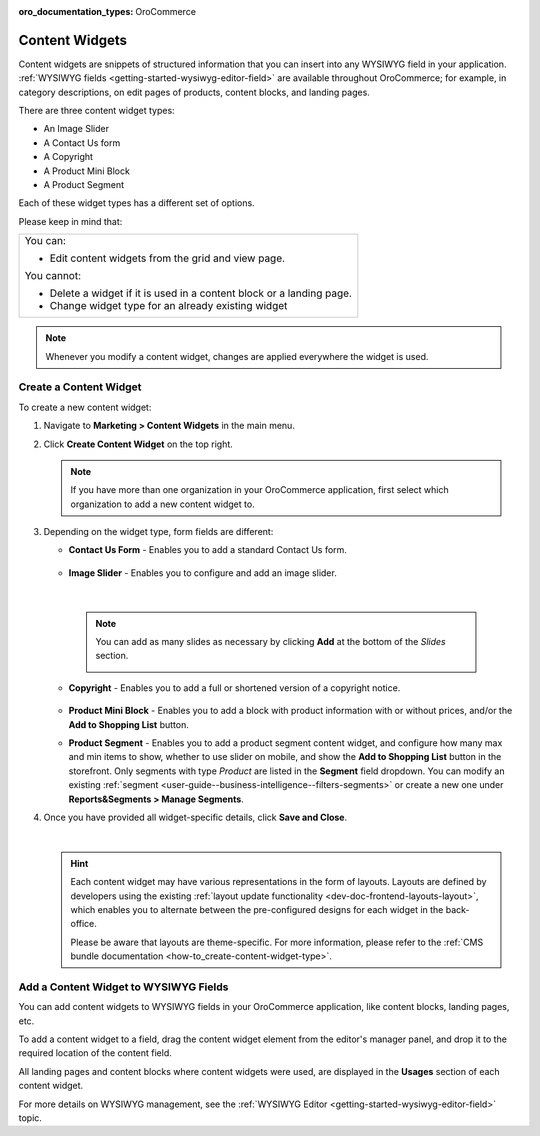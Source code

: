 :oro_documentation_types: OroCommerce

.. _user-guide--landing-pages--marketing--content-widgets:
.. _content-widgets-user-guide:

Content Widgets
===============

Content widgets are snippets of structured information that you can insert into any WYSIWYG field in your application. :ref:`WYSIWYG fields <getting-started-wysiwyg-editor-field>` are available throughout OroCommerce; for example, in category descriptions, on edit pages of products, content blocks, and landing pages.

There are three content widget types:

* An Image Slider
* A Contact Us form
* A Copyright
* A Product Mini Block
* A Product Segment

Each of these widget types has a different set of options.

Please keep in mind that:

+---------------------------------------------------------------------+
|You can:                                                             |
|                                                                     |
|* Edit content widgets from the grid and view page.                  |
|                                                                     |
|You cannot:                                                          |
|                                                                     |
|* Delete a widget if it is used in a content block or a landing page.|
|* Change widget type for an already existing widget                  |
+---------------------------------------------------------------------+

.. note:: Whenever you modify a content widget, changes are applied everywhere the widget is used.

Create a Content Widget
-----------------------

To create a new content widget:

1. Navigate to **Marketing > Content Widgets** in the main menu.
2. Click **Create Content Widget** on the top right.

   .. note:: If you have more than one organization in your OroCommerce application, first select which organization to add a new content widget to.

3. Depending on the widget type, form fields are different:

   * **Contact Us Form** - Enables you to add a standard Contact Us form.

    .. image:: /user/img/marketing/content_widgets/contact_us.png
       :alt: Contact us content widget form

   * **Image Slider** - Enables you to configure and add an image slider.

    .. image:: /user/img/marketing/content_widgets/image_slider_1.png
       :alt: Image slider content widget form

    |

    .. note:: You can add as many slides as necessary by clicking **Add** at the bottom of the *Slides* section.

            .. image:: /user/img/marketing/content_widgets/image_slider_2.png
               :alt: Image slider content widget form

   * **Copyright** - Enables you to add a full or shortened version of a copyright notice.

    .. image:: /user/img/marketing/content_widgets/copyright.png
       :alt: Copyright content widget form

   * **Product Mini Block** - Enables you to add a block with product information with or without prices, and/or the **Add to Shopping List** button.

     .. image:: /user/img/marketing/content_widgets/mini-block.png
        :alt: A product mini block form

   * **Product Segment** - Enables you to add a product segment content widget, and configure how many max and min items to show, whether to use slider on mobile, and show the **Add to Shopping List** button in the storefront. Only segments with type *Product* are listed in the **Segment** field dropdown. You can modify an existing :ref:`segment <user-guide--business-intelligence--filters-segments>` or create a new one under **Reports&Segments > Manage Segments**.

     .. image:: /user/img/marketing/content_widgets/product-segment.png
        :alt: A product mini block form

4. Once you have provided all widget-specific details, click **Save and Close**.

   .. image:: /user/img/marketing/content_widgets/widget-view.png
      :alt: Content widget view page

   |

   .. hint:: Each content widget may have various representations in the form of layouts. Layouts are defined by developers using the existing :ref:`layout update functionality <dev-doc-frontend-layouts-layout>`, which enables you to alternate between the pre-configured designs for each widget in the back-office.

             .. image:: /user/img/marketing/content_widgets/layout-dropdown.png
                :scale: 50%
                :align: center
                :alt: Select Layouts in the back-office

             Please be aware that layouts are theme-specific. For more information, please refer to the :ref:`CMS bundle documentation <how-to_create-content-widget-type>`.

Add a Content Widget to WYSIWYG Fields
--------------------------------------

You can add content widgets to WYSIWYG fields in your OroCommerce application, like content blocks, landing pages, etc.

To add a content widget to a field, drag the content widget element from the editor's manager panel, and drop it to the required location of the content field.

.. image:: /user/img/marketing/content_widgets/drag_cw.png
   :alt: Adding a content widget to a WYSIWYG field

All landing pages and content blocks where content widgets were used, are displayed in the **Usages** section of each content widget.

.. image:: /user/img/marketing/content_widgets/usages.png
   :alt: Landing page linked to a content widget displayed in the Usages section

For more details on WYSIWYG management, see the :ref:`WYSIWYG Editor <getting-started-wysiwyg-editor-field>` topic.